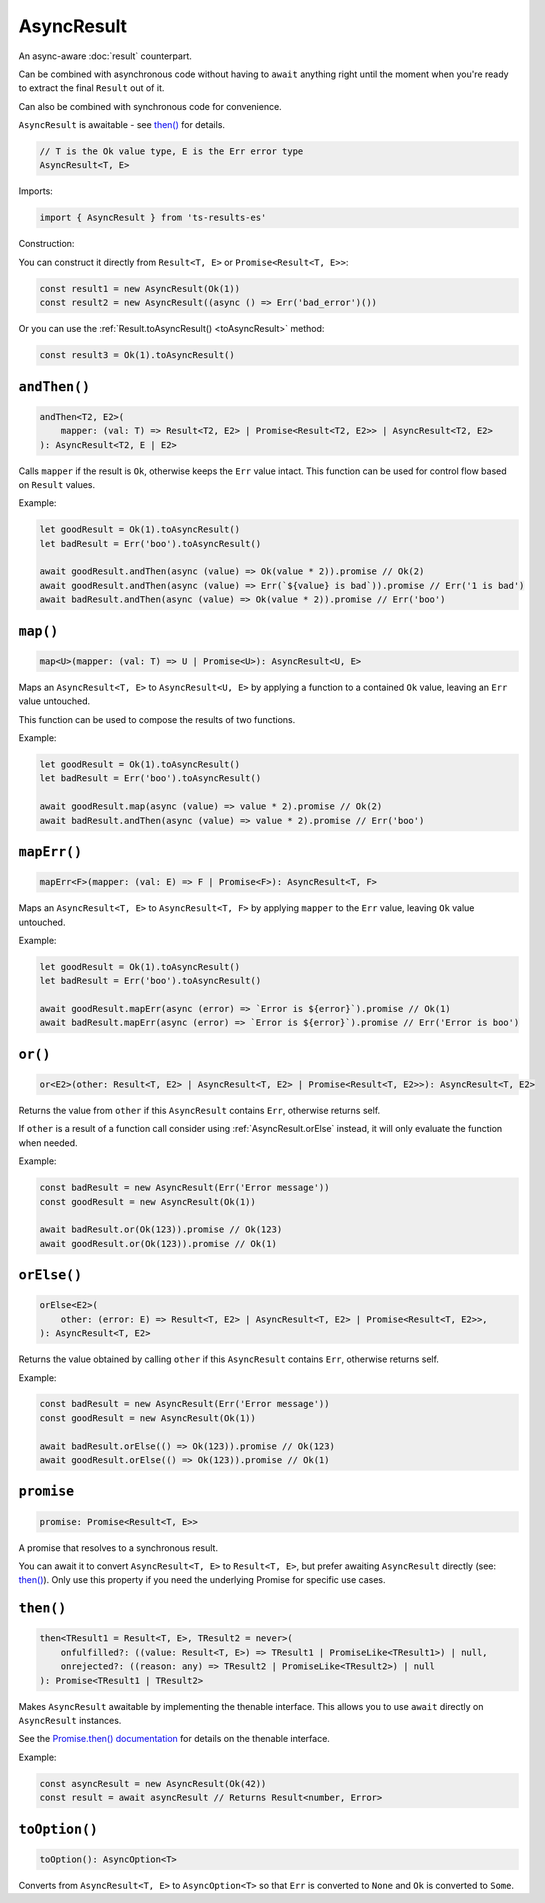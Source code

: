 AsyncResult
===========

An async-aware :doc:`result` counterpart.

Can be combined with asynchronous code without having to ``await`` anything right until
the moment when you're ready to extract the final ``Result`` out of it.

Can also be combined with synchronous code for convenience.

``AsyncResult`` is awaitable - see `then()`_ for details.

.. code-block:: typescript

    // T is the Ok value type, E is the Err error type
    AsyncResult<T, E>

Imports:

.. code-block:: typescript

    import { AsyncResult } from 'ts-results-es'

Construction:

You can construct it directly from ``Result<T, E>`` or ``Promise<Result<T, E>>``:

.. code-block:: typescript

    const result1 = new AsyncResult(Ok(1))
    const result2 = new AsyncResult((async () => Err('bad_error')())

Or you can use the :ref:`Result.toAsyncResult() <toAsyncResult>` method:

.. code-block:: typescript

    const result3 = Ok(1).toAsyncResult()


``andThen()``
-------------

.. code-block:: typescript

    andThen<T2, E2>(
        mapper: (val: T) => Result<T2, E2> | Promise<Result<T2, E2>> | AsyncResult<T2, E2>
    ): AsyncResult<T2, E | E2>

Calls ``mapper`` if the result is ``Ok``, otherwise keeps the ``Err`` value intact.
This function can be used for control flow based on ``Result`` values.

Example:

.. code-block:: typescript

    let goodResult = Ok(1).toAsyncResult()
    let badResult = Err('boo').toAsyncResult()

    await goodResult.andThen(async (value) => Ok(value * 2)).promise // Ok(2)
    await goodResult.andThen(async (value) => Err(`${value} is bad`)).promise // Err('1 is bad')
    await badResult.andThen(async (value) => Ok(value * 2)).promise // Err('boo')


``map()``
---------

.. code-block:: typescript

    map<U>(mapper: (val: T) => U | Promise<U>): AsyncResult<U, E>

Maps an ``AsyncResult<T, E>`` to ``AsyncResult<U, E>`` by applying a function to a contained
``Ok`` value, leaving an ``Err`` value untouched.

This function can be used to compose the results of two functions.

Example:

.. code-block:: typescript

    let goodResult = Ok(1).toAsyncResult()
    let badResult = Err('boo').toAsyncResult()

    await goodResult.map(async (value) => value * 2).promise // Ok(2)
    await badResult.andThen(async (value) => value * 2).promise // Err('boo')

``mapErr()``
------------

.. code-block:: typescript

    mapErr<F>(mapper: (val: E) => F | Promise<F>): AsyncResult<T, F>

Maps an ``AsyncResult<T, E>`` to ``AsyncResult<T, F>`` by applying ``mapper`` to the ``Err`` value, 
leaving ``Ok`` value untouched.

Example:

.. code-block:: typescript

    let goodResult = Ok(1).toAsyncResult()
    let badResult = Err('boo').toAsyncResult()

    await goodResult.mapErr(async (error) => `Error is ${error}`).promise // Ok(1)
    await badResult.mapErr(async (error) => `Error is ${error}`).promise // Err('Error is boo')


``or()``
--------

.. code-block:: typescript

    or<E2>(other: Result<T, E2> | AsyncResult<T, E2> | Promise<Result<T, E2>>): AsyncResult<T, E2>

Returns the value from ``other`` if this ``AsyncResult`` contains ``Err``, otherwise returns self.

If ``other`` is a result of a function call consider using :ref:`AsyncResult.orElse` instead, it will
only evaluate the function when needed.

Example:

.. code-block:: typescript

    const badResult = new AsyncResult(Err('Error message'))
    const goodResult = new AsyncResult(Ok(1))

    await badResult.or(Ok(123)).promise // Ok(123)
    await goodResult.or(Ok(123)).promise // Ok(1)


.. _AsyncResult.orElse:

``orElse()``
------------

.. code-block:: typescript

    orElse<E2>(
        other: (error: E) => Result<T, E2> | AsyncResult<T, E2> | Promise<Result<T, E2>>,
    ): AsyncResult<T, E2>


Returns the value obtained by calling ``other`` if this ``AsyncResult`` contains ``Err``, otherwise
returns self.

Example:

.. code-block:: typescript

    const badResult = new AsyncResult(Err('Error message'))
    const goodResult = new AsyncResult(Ok(1))

    await badResult.orElse(() => Ok(123)).promise // Ok(123)
    await goodResult.orElse(() => Ok(123)).promise // Ok(1)


``promise``
-----------

.. code-block:: typescript

    promise: Promise<Result<T, E>>

A promise that resolves to a synchronous result.

You can await it to convert ``AsyncResult<T, E>`` to ``Result<T, E>``, but prefer 
awaiting ``AsyncResult`` directly (see: `then()`_). Only use this property 
if you need the underlying Promise for specific use cases.

``then()``
----------

.. code-block:: typescript

    then<TResult1 = Result<T, E>, TResult2 = never>(
        onfulfilled?: ((value: Result<T, E>) => TResult1 | PromiseLike<TResult1>) | null,
        onrejected?: ((reason: any) => TResult2 | PromiseLike<TResult2>) | null
    ): Promise<TResult1 | TResult2>

Makes ``AsyncResult`` awaitable by implementing the thenable interface.
This allows you to use ``await`` directly on ``AsyncResult`` instances.

See the `Promise.then() documentation <https://developer.mozilla.org/en-US/docs/Web/JavaScript/Reference/Global_Objects/Promise/then>`_ 
for details on the thenable interface.

Example:

.. code-block:: typescript

    const asyncResult = new AsyncResult(Ok(42))
    const result = await asyncResult // Returns Result<number, Error>


``toOption()``
--------------

.. code-block:: typescript

    toOption(): AsyncOption<T>

Converts from ``AsyncResult<T, E>`` to ``AsyncOption<T>`` so that ``Err`` is converted to ``None``
and ``Ok`` is converted to ``Some``.
